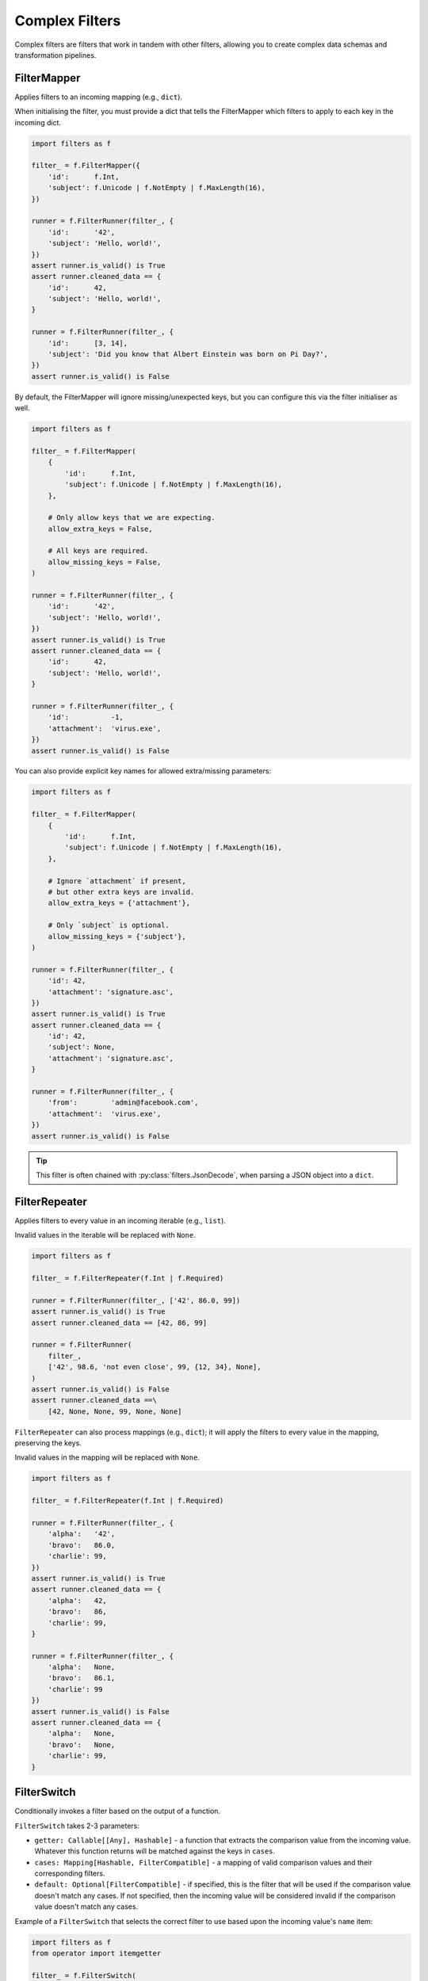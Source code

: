 Complex Filters
===============
Complex filters are filters that work in tandem with other filters, allowing you
to create complex data schemas and transformation pipelines.

FilterMapper
------------
Applies filters to an incoming mapping (e.g., ``dict``).

When initialising the filter, you must provide a dict that tells the
FilterMapper which filters to apply to each key in the incoming dict.

.. code-block:: python

   import filters as f

   filter_ = f.FilterMapper({
       'id':      f.Int,
       'subject': f.Unicode | f.NotEmpty | f.MaxLength(16),
   })

   runner = f.FilterRunner(filter_, {
       'id':      '42',
       'subject': 'Hello, world!',
   })
   assert runner.is_valid() is True
   assert runner.cleaned_data == {
       'id':      42,
       'subject': 'Hello, world!',
   }

   runner = f.FilterRunner(filter_, {
       'id':      [3, 14],
       'subject': 'Did you know that Albert Einstein was born on Pi Day?',
   })
   assert runner.is_valid() is False

By default, the FilterMapper will ignore missing/unexpected keys, but you can
configure this via the filter initialiser as well.

.. code-block:: python

   import filters as f

   filter_ = f.FilterMapper(
       {
           'id':      f.Int,
           'subject': f.Unicode | f.NotEmpty | f.MaxLength(16),
       },

       # Only allow keys that we are expecting.
       allow_extra_keys = False,

       # All keys are required.
       allow_missing_keys = False,
   )

   runner = f.FilterRunner(filter_, {
       'id':      '42',
       'subject': 'Hello, world!',
   })
   assert runner.is_valid() is True
   assert runner.cleaned_data == {
       'id':      42,
       'subject': 'Hello, world!',
   }

   runner = f.FilterRunner(filter_, {
       'id':          -1,
       'attachment':  'virus.exe',
   })
   assert runner.is_valid() is False

You can also provide explicit key names for allowed extra/missing parameters:

.. code-block:: python

   import filters as f

   filter_ = f.FilterMapper(
       {
           'id':      f.Int,
           'subject': f.Unicode | f.NotEmpty | f.MaxLength(16),
       },

       # Ignore `attachment` if present,
       # but other extra keys are invalid.
       allow_extra_keys = {'attachment'},

       # Only `subject` is optional.
       allow_missing_keys = {'subject'},
   )

   runner = f.FilterRunner(filter_, {
       'id': 42,
       'attachment': 'signature.asc',
   })
   assert runner.is_valid() is True
   assert runner.cleaned_data == {
       'id': 42,
       'subject': None,
       'attachment': 'signature.asc',
   }

   runner = f.FilterRunner(filter_, {
       'from':        'admin@facebook.com',
       'attachment':  'virus.exe',
   })
   assert runner.is_valid() is False

.. tip::

   This filter is often chained with :py:class:`filters.JsonDecode`, when
   parsing a JSON object into a ``dict``.

FilterRepeater
--------------
Applies filters to every value in an incoming iterable (e.g., ``list``).

Invalid values in the iterable will be replaced with ``None``.

.. code-block:: python

   import filters as f

   filter_ = f.FilterRepeater(f.Int | f.Required)

   runner = f.FilterRunner(filter_, ['42', 86.0, 99])
   assert runner.is_valid() is True
   assert runner.cleaned_data == [42, 86, 99]

   runner = f.FilterRunner(
       filter_,
       ['42', 98.6, 'not even close', 99, {12, 34}, None],
   )
   assert runner.is_valid() is False
   assert runner.cleaned_data ==\
       [42, None, None, 99, None, None]

``FilterRepeater`` can also process mappings (e.g., ``dict``); it will apply the
filters to every value in the mapping, preserving the keys.

Invalid values in the mapping will be replaced with ``None``.

.. code-block:: python

   import filters as f

   filter_ = f.FilterRepeater(f.Int | f.Required)

   runner = f.FilterRunner(filter_, {
       'alpha':   '42',
       'bravo':   86.0,
       'charlie': 99,
   })
   assert runner.is_valid() is True
   assert runner.cleaned_data == {
       'alpha':   42,
       'bravo':   86,
       'charlie': 99,
   }

   runner = f.FilterRunner(filter_, {
       'alpha':   None,
       'bravo':   86.1,
       'charlie': 99
   })
   assert runner.is_valid() is False
   assert runner.cleaned_data == {
       'alpha':   None,
       'bravo':   None,
       'charlie': 99,
   }

FilterSwitch
------------
Conditionally invokes a filter based on the output of a function.

``FilterSwitch`` takes 2-3 parameters:

* ``getter: Callable[[Any], Hashable]`` - a function that extracts the
  comparison value from the incoming value.  Whatever this function returns
  will be matched against the keys in ``cases``.
* ``cases: Mapping[Hashable, FilterCompatible]`` - a mapping of valid comparison
  values and their corresponding filters.
* ``default: Optional[FilterCompatible]`` - if specified, this is the filter
  that will be used if the comparison value doesn't match any cases.  If not
  specified, then the incoming value will be considered invalid if the
  comparison value doesn't match any cases.

Example of a ``FilterSwitch`` that selects the correct filter to use based upon
the incoming value's ``name`` item:

.. code-block:: python

   import filters as f
   from operator import itemgetter

   filter_ = f.FilterSwitch(
       # This function will extract the comparison value.
       getter=itemgetter('name'),

       # These are the cases that the comparison value might
       # match.
       cases={
           'price': f.FilterMapper({'value': f.Int | f.Min(0)}),
           'colour': f.FilterMapper({'value': f.Choice({'r', 'g', 'b'})}),
           # etc.
       },

       # This is the filter that will be used if none of the cases match.
       default=f.FilterMapper({'value': f.Unicode}),
   )

   # Applies the 'price' filter:
   runner = f.FilterRunner(filter_, {'name': 'price', 'value': '995'})
   assert runner.is_valid() is True
   assert runner.cleaned_data == {'name': 'price', 'value': 995}

   # Applies the 'colour' filter:
   runner = f.FilterRunner(filter_, {'name': 'colour', 'value': 'b'})
   assert runner.is_valid() is True
   assert runner.cleaned_data == {'name': 'colour', 'value': 'b'}

   # Applies the default filter:
   runner = f.FilterRunner(filter_, {'name': 'size', 'value': 42})
   assert runner.is_valid() is True
   assert runner.cleaned_data == {'name': 'size', 'value': '42'}

.. _filterception:

Filterception
^^^^^^^^^^^^^
Just like any other filter, complex filters can be chained with other filters.

For example, to decode a JSON string that describes an address book card, the
filter chain might look like this:

.. code-block:: python

   import filters as f

   filter_ =\
      f.Unicode | f.Required | f.JsonDecode | f.Type(dict) | f.FilterMapper(
          {
              'name': f.Unicode | f.Strip | f.Required,
              'type': f.Unicode | f.Strip | f.Optional('person') |
                  f.Choice({'business', 'person'}),

              # Each person may have multiple phone numbers, which must be
              # structured a particular way.
              'phone_numbers': f.Array | f.FilterRepeater(
                  f.FilterMapper(
                      {
                          'label': f.Unicode | f.Required,
                          'country_code': f.Int,
                          'number': f.Int | f.Required,
                      },
                      allow_extra_keys=False,
                      allow_missing_keys=('country_code',),
                  ),
              ),
          },
          allow_extra_keys=False,
          allow_missing_keys=False,
      )

   runner = f.FilterRunner(
       filter_,
       '{"name": "Ghostbusters", "type": "business", "phone_numbers": '
       '[{"label": "office", "number": 5552368}]}'
   )
   assert runner.is_valid() is True
   assert runner.cleaned_data == {
       'name': 'Ghostbusters',
       'type': 'business',
       'phone_numbers': [
           {'label': 'office', 'country_code': None, 'number': 5552368},
       ],
   }
